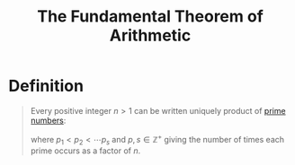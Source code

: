 :PROPERTIES:
:ID:       eec39827-126e-4fb3-9b1a-07a177d251b0
:END:
#+title: The Fundamental Theorem of Arithmetic
#+filetags: theorem fundamentals

* Definition
#+begin_quote
Every positive integer \(n>1\) can be written uniquely product of [[id:b405884b-d7f8-4931-a546-9a942f7c23f9][prime numbers]]:
\begin{equation*}
n = p_1^{k_1}p_2^{k_2}\cdots p_s^{k_s}
\end{equation*}
where \(p_1 < p_2 < \cdots p_s\) and \(p,s\in\mathbb{Z}^+\) giving the number of times each prime occurs as a factor of \(n\).
#+end_quote
